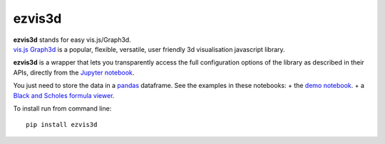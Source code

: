 ezvis3d
=======

| **ezvis3d** stands for easy vis.js/Graph3d.
| `vis.js Graph3d <http://visjs.org/graph3d_examples.html>`__ is a
  popular, flexible, versatile, user friendly 3d visualisation
  javascript library.

**ezvis3d** is a wrapper that lets you transparently access the full
configuration options of the library as described in their APIs,
directly from the `Jupyter notebook <http://jupyter.org/>`__.

You just need to store the data in a
`pandas <http://pandas.pydata.org/>`__ dataframe. See the examples in
these notebooks: + the `demo
notebook <http://nbviewer.ipython.org/github/oscar6echo/ezvis3d/blob/master/demo_ezvisd3.ipynb>`__.
+ a `Black and Scholes formula
viewer <http://nbviewer.ipython.org/github/oscar6echo/ezvis3d/blob/master/BlackScholesViewer.ipynb>`__.

To install run from command line:

::

    pip install ezvis3d
